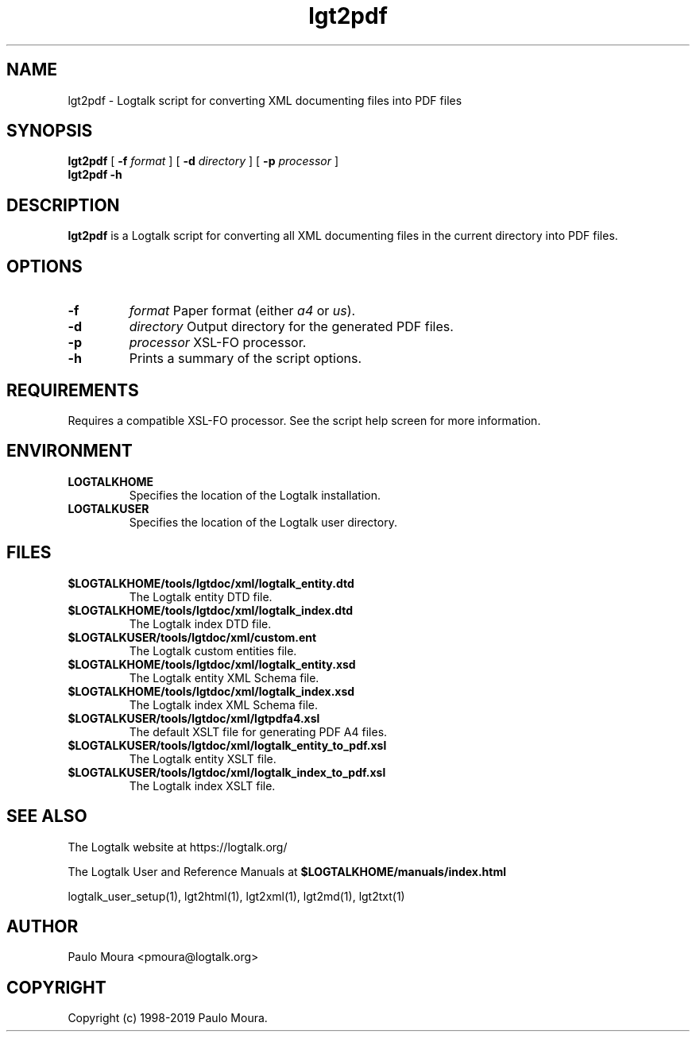 .TH lgt2pdf 1 "September 16, 2019" "Logtalk 3.30.0" "Logtalk Documentation"

.SH NAME
lgt2pdf \- Logtalk script for converting XML documenting files into PDF files

.SH SYNOPSIS
.B lgt2pdf
[
.B \-f
.I format
]
[
.B \-d
.I directory
]
[
.B \-p
.I processor
]
.br
.B lgt2pdf
.B \-h

.SH DESCRIPTION
\fBlgt2pdf\fR is a Logtalk script for converting all XML documenting files in the current directory into PDF files.

.SH OPTIONS
.TP
.B \-f
.I format
Paper format (either \fIa4\fR or \fIus\fR).
.TP
.B \-d
.I directory
Output directory for the generated PDF files.
.TP
.B \-p
.I processor
XSL-FO processor.
.TP
.B \-h
Prints a summary of the script options.

.SH REQUIREMENTS
Requires a compatible XSL-FO processor. See the script help screen for more information.

.SH ENVIRONMENT
.TP
.B LOGTALKHOME
Specifies the location of the Logtalk installation.
.TP
.B LOGTALKUSER
Specifies the location of the Logtalk user directory.

.SH FILES
.TP
.BI $LOGTALKHOME/tools/lgtdoc/xml/logtalk_entity.dtd
The Logtalk entity DTD file.
.TP
.BI $LOGTALKHOME/tools/lgtdoc/xml/logtalk_index.dtd
The Logtalk index DTD file.
.TP
.BI $LOGTALKUSER/tools/lgtdoc/xml/custom.ent
The Logtalk custom entities file.
.TP
.BI $LOGTALKHOME/tools/lgtdoc/xml/logtalk_entity.xsd
The Logtalk entity XML Schema file.
.TP
.BI $LOGTALKHOME/tools/lgtdoc/xml/logtalk_index.xsd
The Logtalk index XML Schema file.
.TP
.BI $LOGTALKUSER/tools/lgtdoc/xml/lgtpdfa4.xsl
The default XSLT file for generating PDF A4 files.
.TP
.BI $LOGTALKUSER/tools/lgtdoc/xml/logtalk_entity_to_pdf.xsl
The Logtalk entity XSLT file.
.TP
.BI $LOGTALKUSER/tools/lgtdoc/xml/logtalk_index_to_pdf.xsl
The Logtalk index XSLT file.

.SH "SEE ALSO"
The Logtalk website at https://logtalk.org/
.PP
The Logtalk User and Reference Manuals at \fB$LOGTALKHOME/manuals/index.html\fR
.PP
logtalk_user_setup(1),\ lgt2html(1),\ lgt2xml(1),\ lgt2md(1),\ lgt2txt(1)

.SH AUTHOR
Paulo Moura <pmoura@logtalk.org>

.SH COPYRIGHT
Copyright (c) 1998-2019 Paulo Moura.
